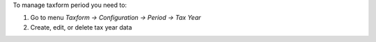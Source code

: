 To manage taxform period you need to:

1. Go to menu *Taxform -> Configuration -> Period -> Tax Year*
2. Create, edit, or delete tax year data
